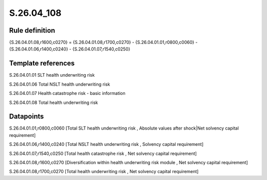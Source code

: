 ===========
S.26.04_108
===========

Rule definition
---------------

{S.26.04.01.08,r1600,c0270} = {S.26.04.01.08,r1700,c0270} - {S.26.04.01.01,r0800,c0060} - {S.26.04.01.06,r1400,c0240} - {S.26.04.01.07,r1540,c0250}


Template references
-------------------

S.26.04.01.01 SLT health underwriting risk

S.26.04.01.06 Total NSLT health underwriting risk

S.26.04.01.07 Health catastrophe risk - basic information

S.26.04.01.08 Total health underwriting risk


Datapoints
----------

S.26.04.01.01,r0800,c0060 [Total SLT health underwriting risk , Absolute values after shock|Net solvency capital requirement]

S.26.04.01.06,r1400,c0240 [Total NSLT health underwriting risk , Solvency capital requirement]

S.26.04.01.07,r1540,c0250 [Total health catastrophe risk , Net solvency capital requirement]

S.26.04.01.08,r1600,c0270 [Diversification within health underwriting risk module , Net solvency capital requirement]

S.26.04.01.08,r1700,c0270 [Total health underwriting risk , Net solvency capital requirement]



